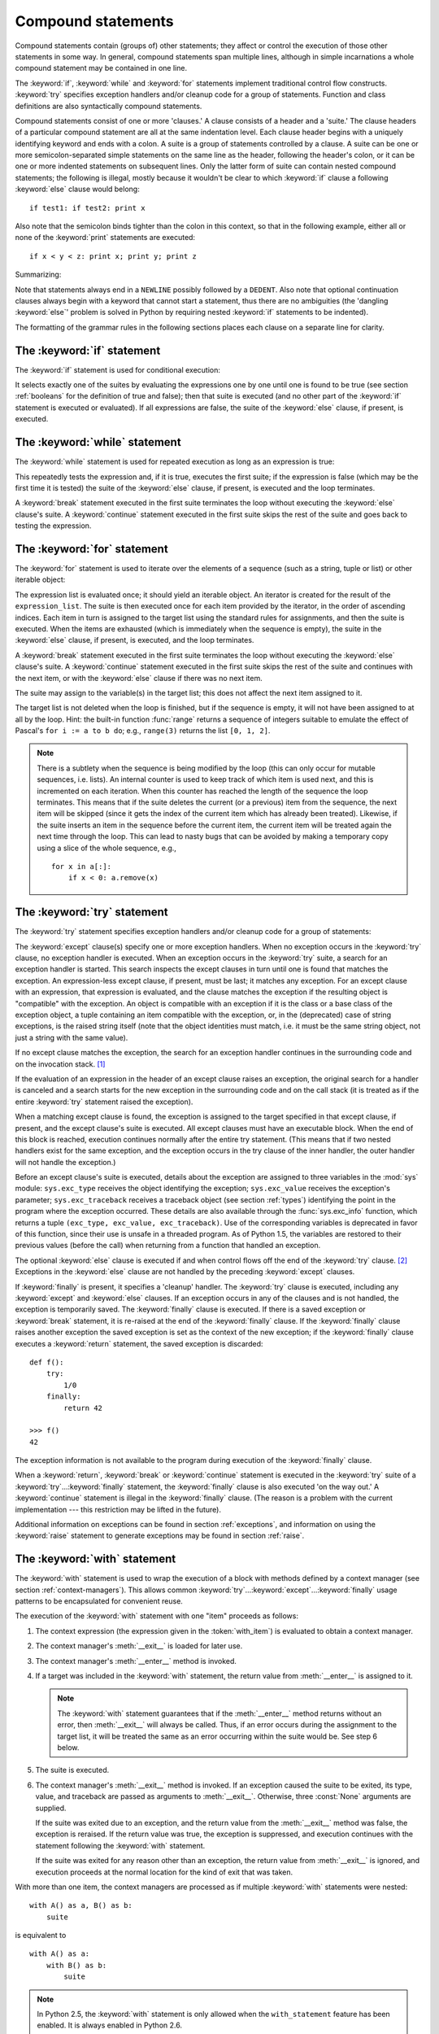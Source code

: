 .. _compound:

*******************
Compound statements
*******************

.. index:: pair: compound; statement

Compound statements contain (groups of) other statements; they affect or control
the execution of those other statements in some way.  In general, compound
statements span multiple lines, although in simple incarnations a whole compound
statement may be contained in one line.

The :keyword:`if`, :keyword:`while` and :keyword:`for` statements implement
traditional control flow constructs.  :keyword:`try` specifies exception
handlers and/or cleanup code for a group of statements.  Function and class
definitions are also syntactically compound statements.

.. index::
   single: clause
   single: suite

Compound statements consist of one or more 'clauses.'  A clause consists of a
header and a 'suite.'  The clause headers of a particular compound statement are
all at the same indentation level. Each clause header begins with a uniquely
identifying keyword and ends with a colon.  A suite is a group of statements
controlled by a clause.  A suite can be one or more semicolon-separated simple
statements on the same line as the header, following the header's colon, or it
can be one or more indented statements on subsequent lines.  Only the latter
form of suite can contain nested compound statements; the following is illegal,
mostly because it wouldn't be clear to which :keyword:`if` clause a following
:keyword:`else` clause would belong:   ::

   if test1: if test2: print x

Also note that the semicolon binds tighter than the colon in this context, so
that in the following example, either all or none of the :keyword:`print`
statements are executed::

   if x < y < z: print x; print y; print z

Summarizing:

.. productionlist::
   compound_stmt: `if_stmt`
                : | `while_stmt`
                : | `for_stmt`
                : | `try_stmt`
                : | `with_stmt`
                : | `funcdef`
                : | `classdef`
                : | `decorated`
   suite: `stmt_list` NEWLINE | NEWLINE INDENT `statement`+ DEDENT
   statement: `stmt_list` NEWLINE | `compound_stmt`
   stmt_list: `simple_stmt` (";" `simple_stmt`)* [";"]

.. index::
   single: NEWLINE token
   single: DEDENT token
   pair: dangling; else

Note that statements always end in a ``NEWLINE`` possibly followed by a
``DEDENT``. Also note that optional continuation clauses always begin with a
keyword that cannot start a statement, thus there are no ambiguities (the
'dangling :keyword:`else`' problem is solved in Python by requiring nested
:keyword:`if` statements to be indented).

The formatting of the grammar rules in the following sections places each clause
on a separate line for clarity.


.. _if:
.. _elif:
.. _else:

The :keyword:`if` statement
===========================

.. index::
   statement: if
   keyword: elif
   keyword: else

The :keyword:`if` statement is used for conditional execution:

.. productionlist::
   if_stmt: "if" `expression` ":" `suite`
          : ( "elif" `expression` ":" `suite` )*
          : ["else" ":" `suite`]

It selects exactly one of the suites by evaluating the expressions one by one
until one is found to be true (see section :ref:`booleans` for the definition of
true and false); then that suite is executed (and no other part of the
:keyword:`if` statement is executed or evaluated).  If all expressions are
false, the suite of the :keyword:`else` clause, if present, is executed.


.. _while:

The :keyword:`while` statement
==============================

.. index::
   statement: while
   pair: loop; statement
   keyword: else

The :keyword:`while` statement is used for repeated execution as long as an
expression is true:

.. productionlist::
   while_stmt: "while" `expression` ":" `suite`
             : ["else" ":" `suite`]

This repeatedly tests the expression and, if it is true, executes the first
suite; if the expression is false (which may be the first time it is tested) the
suite of the :keyword:`else` clause, if present, is executed and the loop
terminates.

.. index::
   statement: break
   statement: continue

A :keyword:`break` statement executed in the first suite terminates the loop
without executing the :keyword:`else` clause's suite.  A :keyword:`continue`
statement executed in the first suite skips the rest of the suite and goes back
to testing the expression.


.. _for:

The :keyword:`for` statement
============================

.. index::
   statement: for
   pair: loop; statement
   keyword: in
   keyword: else
   pair: target; list
   object: sequence

The :keyword:`for` statement is used to iterate over the elements of a sequence
(such as a string, tuple or list) or other iterable object:

.. productionlist::
   for_stmt: "for" `target_list` "in" `expression_list` ":" `suite`
           : ["else" ":" `suite`]

The expression list is evaluated once; it should yield an iterable object.  An
iterator is created for the result of the ``expression_list``.  The suite is
then executed once for each item provided by the iterator, in the order of
ascending indices.  Each item in turn is assigned to the target list using the
standard rules for assignments, and then the suite is executed.  When the items
are exhausted (which is immediately when the sequence is empty), the suite in
the :keyword:`else` clause, if present, is executed, and the loop terminates.

.. index::
   statement: break
   statement: continue

A :keyword:`break` statement executed in the first suite terminates the loop
without executing the :keyword:`else` clause's suite.  A :keyword:`continue`
statement executed in the first suite skips the rest of the suite and continues
with the next item, or with the :keyword:`else` clause if there was no next
item.

The suite may assign to the variable(s) in the target list; this does not affect
the next item assigned to it.

.. index::
   builtin: range
   pair: Pascal; language

The target list is not deleted when the loop is finished, but if the sequence is
empty, it will not have been assigned to at all by the loop.  Hint: the built-in
function :func:`range` returns a sequence of integers suitable to emulate the
effect of Pascal's ``for i := a to b do``; e.g., ``range(3)`` returns the list
``[0, 1, 2]``.

.. note::

   .. index::
      single: loop; over mutable sequence
      single: mutable sequence; loop over

   There is a subtlety when the sequence is being modified by the loop (this can
   only occur for mutable sequences, i.e. lists). An internal counter is used to
   keep track of which item is used next, and this is incremented on each
   iteration.  When this counter has reached the length of the sequence the loop
   terminates.  This means that if the suite deletes the current (or a previous)
   item from the sequence, the next item will be skipped (since it gets the index
   of the current item which has already been treated).  Likewise, if the suite
   inserts an item in the sequence before the current item, the current item will
   be treated again the next time through the loop. This can lead to nasty bugs
   that can be avoided by making a temporary copy using a slice of the whole
   sequence, e.g., ::

      for x in a[:]:
          if x < 0: a.remove(x)


.. _try:
.. _except:
.. _finally:

The :keyword:`try` statement
============================

.. index::
   statement: try
   keyword: except
   keyword: finally

The :keyword:`try` statement specifies exception handlers and/or cleanup code
for a group of statements:

.. productionlist::
   try_stmt: try1_stmt | try2_stmt
   try1_stmt: "try" ":" `suite`
            : ("except" [`expression` [("as" | ",") `target`]] ":" `suite`)+
            : ["else" ":" `suite`]
            : ["finally" ":" `suite`]
   try2_stmt: "try" ":" `suite`
            : "finally" ":" `suite`

.. versionchanged:: 2.5
   In previous versions of Python, :keyword:`try`...\ :keyword:`except`...\
   :keyword:`finally` did not work. :keyword:`try`...\ :keyword:`except` had to be
   nested in :keyword:`try`...\ :keyword:`finally`.

The :keyword:`except` clause(s) specify one or more exception handlers. When no
exception occurs in the :keyword:`try` clause, no exception handler is executed.
When an exception occurs in the :keyword:`try` suite, a search for an exception
handler is started.  This search inspects the except clauses in turn until one
is found that matches the exception.  An expression-less except clause, if
present, must be last; it matches any exception.  For an except clause with an
expression, that expression is evaluated, and the clause matches the exception
if the resulting object is "compatible" with the exception.  An object is
compatible with an exception if it is the class or a base class of the exception
object, a tuple containing an item compatible with the exception, or, in the
(deprecated) case of string exceptions, is the raised string itself (note that
the object identities must match, i.e. it must be the same string object, not
just a string with the same value).

If no except clause matches the exception, the search for an exception handler
continues in the surrounding code and on the invocation stack.  [#]_

If the evaluation of an expression in the header of an except clause raises an
exception, the original search for a handler is canceled and a search starts for
the new exception in the surrounding code and on the call stack (it is treated
as if the entire :keyword:`try` statement raised the exception).

When a matching except clause is found, the exception is assigned to the target
specified in that except clause, if present, and the except clause's suite is
executed.  All except clauses must have an executable block.  When the end of
this block is reached, execution continues normally after the entire try
statement.  (This means that if two nested handlers exist for the same
exception, and the exception occurs in the try clause of the inner handler, the
outer handler will not handle the exception.)

.. index::
   module: sys
   object: traceback
   single: exc_type (in module sys)
   single: exc_value (in module sys)
   single: exc_traceback (in module sys)

Before an except clause's suite is executed, details about the exception are
assigned to three variables in the :mod:`sys` module: ``sys.exc_type`` receives
the object identifying the exception; ``sys.exc_value`` receives the exception's
parameter; ``sys.exc_traceback`` receives a traceback object (see section
:ref:`types`) identifying the point in the program where the exception
occurred. These details are also available through the :func:`sys.exc_info`
function, which returns a tuple ``(exc_type, exc_value, exc_traceback)``.  Use
of the corresponding variables is deprecated in favor of this function, since
their use is unsafe in a threaded program.  As of Python 1.5, the variables are
restored to their previous values (before the call) when returning from a
function that handled an exception.

.. index::
   keyword: else
   statement: return
   statement: break
   statement: continue

The optional :keyword:`else` clause is executed if and when control flows off
the end of the :keyword:`try` clause. [#]_ Exceptions in the :keyword:`else`
clause are not handled by the preceding :keyword:`except` clauses.

.. index:: keyword: finally

If :keyword:`finally` is present, it specifies a 'cleanup' handler.
The :keyword:`try` clause is executed, including any :keyword:`except`
and :keyword:`else` clauses.  If an exception occurs in any of the
clauses and is not handled, the exception is temporarily saved. The
:keyword:`finally` clause is executed.  If there is a saved exception
or :keyword:`break` statement, it is re-raised at the end of the
:keyword:`finally` clause. If the :keyword:`finally` clause raises
another exception the saved exception is set as the context of the new
exception; if the :keyword:`finally` clause executes a
:keyword:`return` statement, the saved exception is discarded::

    def f():
        try:
            1/0
        finally:
            return 42

    >>> f()
    42

The exception information is not available to the program during execution of
the :keyword:`finally` clause.

.. index::
   statement: return
   statement: break
   statement: continue

When a :keyword:`return`, :keyword:`break` or :keyword:`continue` statement is
executed in the :keyword:`try` suite of a :keyword:`try`...\ :keyword:`finally`
statement, the :keyword:`finally` clause is also executed 'on the way out.' A
:keyword:`continue` statement is illegal in the :keyword:`finally` clause. (The
reason is a problem with the current implementation --- this restriction may be
lifted in the future).

Additional information on exceptions can be found in section :ref:`exceptions`,
and information on using the :keyword:`raise` statement to generate exceptions
may be found in section :ref:`raise`.


.. _with:
.. _as:

The :keyword:`with` statement
=============================

.. index:: statement: with

.. versionadded:: 2.5

The :keyword:`with` statement is used to wrap the execution of a block with
methods defined by a context manager (see section :ref:`context-managers`). This
allows common :keyword:`try`...\ :keyword:`except`...\ :keyword:`finally` usage
patterns to be encapsulated for convenient reuse.

.. productionlist::
   with_stmt: "with" with_item ("," with_item)* ":" `suite`
   with_item: `expression` ["as" `target`]

The execution of the :keyword:`with` statement with one "item" proceeds as follows:

#. The context expression (the expression given in the :token:`with_item`) is
   evaluated to obtain a context manager.

#. The context manager's :meth:`__exit__` is loaded for later use.

#. The context manager's :meth:`__enter__` method is invoked.

#. If a target was included in the :keyword:`with` statement, the return value
   from :meth:`__enter__` is assigned to it.

   .. note::

      The :keyword:`with` statement guarantees that if the :meth:`__enter__` method
      returns without an error, then :meth:`__exit__` will always be called. Thus, if
      an error occurs during the assignment to the target list, it will be treated the
      same as an error occurring within the suite would be. See step 6 below.

#. The suite is executed.

#. The context manager's :meth:`__exit__` method is invoked. If an exception
   caused the suite to be exited, its type, value, and traceback are passed as
   arguments to :meth:`__exit__`. Otherwise, three :const:`None` arguments are
   supplied.

   If the suite was exited due to an exception, and the return value from the
   :meth:`__exit__` method was false, the exception is reraised. If the return
   value was true, the exception is suppressed, and execution continues with the
   statement following the :keyword:`with` statement.

   If the suite was exited for any reason other than an exception, the return value
   from :meth:`__exit__` is ignored, and execution proceeds at the normal location
   for the kind of exit that was taken.

With more than one item, the context managers are processed as if multiple
:keyword:`with` statements were nested::

   with A() as a, B() as b:
       suite

is equivalent to ::

   with A() as a:
       with B() as b:
           suite

.. note::

   In Python 2.5, the :keyword:`with` statement is only allowed when the
   ``with_statement`` feature has been enabled.  It is always enabled in
   Python 2.6.

.. versionchanged:: 2.7
   Support for multiple context expressions.

.. seealso::

   :pep:`0343` - The "with" statement
      The specification, background, and examples for the Python :keyword:`with`
      statement.


.. _function:
.. _def:

Function definitions
====================

.. index::
   statement: def
   pair: function; definition
   pair: function; name
   pair: name; binding
   object: user-defined function
   object: function

A function definition defines a user-defined function object (see section
:ref:`types`):

.. productionlist::
   decorated: decorators (classdef | funcdef)
   decorators: `decorator`+
   decorator: "@" `dotted_name` ["(" [`argument_list` [","]] ")"] NEWLINE
   funcdef: "def" `funcname` "(" [`parameter_list`] ")" ":" `suite`
   dotted_name: `identifier` ("." `identifier`)*
   parameter_list: (`defparameter` ",")*
                 : (  "*" `identifier` [, "**" `identifier`]
                 : | "**" `identifier`
                 : | `defparameter` [","] )
   defparameter: `parameter` ["=" `expression`]
   sublist: `parameter` ("," `parameter`)* [","]
   parameter: `identifier` | "(" `sublist` ")"
   funcname: `identifier`

A function definition is an executable statement.  Its execution binds the
function name in the current local namespace to a function object (a wrapper
around the executable code for the function).  This function object contains a
reference to the current global namespace as the global namespace to be used
when the function is called.

The function definition does not execute the function body; this gets executed
only when the function is called. [#]_

.. index::
  statement: @

A function definition may be wrapped by one or more :term:`decorator` expressions.
Decorator expressions are evaluated when the function is defined, in the scope
that contains the function definition.  The result must be a callable, which is
invoked with the function object as the only argument. The returned value is
bound to the function name instead of the function object.  Multiple decorators
are applied in nested fashion. For example, the following code::

   @f1(arg)
   @f2
   def func(): pass

is equivalent to::

   def func(): pass
   func = f1(arg)(f2(func))

.. index:: triple: default; parameter; value

When one or more top-level parameters have the form *parameter* ``=``
*expression*, the function is said to have "default parameter values."  For a
parameter with a default value, the corresponding argument may be omitted from a
call, in which case the parameter's default value is substituted.  If a
parameter has a default value, all following parameters must also have a default
value --- this is a syntactic restriction that is not expressed by the grammar.

**Default parameter values are evaluated when the function definition is
executed.**  This means that the expression is evaluated once, when the function
is defined, and that the same "pre-computed" value is used for each call.  This
is especially important to understand when a default parameter is a mutable
object, such as a list or a dictionary: if the function modifies the object
(e.g. by appending an item to a list), the default value is in effect modified.
This is generally not what was intended.  A way around this  is to use ``None``
as the default, and explicitly test for it in the body of the function, e.g.::

   def whats_on_the_telly(penguin=None):
       if penguin is None:
           penguin = []
       penguin.append("property of the zoo")
       return penguin

.. index::
  statement: *
  statement: **

Function call semantics are described in more detail in section :ref:`calls`. A
function call always assigns values to all parameters mentioned in the parameter
list, either from position arguments, from keyword arguments, or from default
values.  If the form "``*identifier``" is present, it is initialized to a tuple
receiving any excess positional parameters, defaulting to the empty tuple.  If
the form "``**identifier``" is present, it is initialized to a new dictionary
receiving any excess keyword arguments, defaulting to a new empty dictionary.

.. index:: pair: lambda; form

It is also possible to create anonymous functions (functions not bound to a
name), for immediate use in expressions.  This uses lambda forms, described in
section :ref:`lambda`.  Note that the lambda form is merely a shorthand for a
simplified function definition; a function defined in a ":keyword:`def`"
statement can be passed around or assigned to another name just like a function
defined by a lambda form.  The ":keyword:`def`" form is actually more powerful
since it allows the execution of multiple statements.

**Programmer's note:** Functions are first-class objects.  A "``def``" form
executed inside a function definition defines a local function that can be
returned or passed around.  Free variables used in the nested function can
access the local variables of the function containing the def.  See section
:ref:`naming` for details.


.. _class:

Class definitions
=================

.. index::
   object: class
   statement: class
   pair: class; definition
   pair: class; name
   pair: name; binding
   pair: execution; frame
   single: inheritance
   single: docstring

A class definition defines a class object (see section :ref:`types`):

.. productionlist::
   classdef: "class" `classname` [`inheritance`] ":" `suite`
   inheritance: "(" [`expression_list`] ")"
   classname: `identifier`

A class definition is an executable statement.  It first evaluates the
inheritance list, if present.  Each item in the inheritance list should evaluate
to a class object or class type which allows subclassing.  The class's suite is
then executed in a new execution frame (see section :ref:`naming`), using a
newly created local namespace and the original global namespace. (Usually, the
suite contains only function definitions.)  When the class's suite finishes
execution, its execution frame is discarded but its local namespace is
saved. [#]_ A class object is then created using the inheritance list for the
base classes and the saved local namespace for the attribute dictionary.  The
class name is bound to this class object in the original local namespace.

**Programmer's note:** Variables defined in the class definition are class
variables; they are shared by all instances.  To create instance variables, they
can be set in a method with ``self.name = value``.  Both class and instance
variables are accessible through the notation "``self.name``", and an instance
variable hides a class variable with the same name when accessed in this way.
Class variables can be used as defaults for instance variables, but using
mutable values there can lead to unexpected results.  For :term:`new-style
class`\es, descriptors can be used to create instance variables with different
implementation details.

Class definitions, like function definitions, may be wrapped by one or more
:term:`decorator` expressions.  The evaluation rules for the decorator
expressions are the same as for functions.  The result must be a class object,
which is then bound to the class name.

.. rubric:: Footnotes

.. [#] The exception is propagated to the invocation stack unless
   there is a :keyword:`finally` clause which happens to raise another
   exception. That new exception causes the old one to be lost.

.. [#] Currently, control "flows off the end" except in the case of an exception or the
   execution of a :keyword:`return`, :keyword:`continue`, or :keyword:`break`
   statement.

.. [#] A string literal appearing as the first statement in the function body is
   transformed into the function's ``__doc__`` attribute and therefore the
   function's :term:`docstring`.

.. [#] A string literal appearing as the first statement in the class body is
   transformed into the namespace's ``__doc__`` item and therefore the class's
   :term:`docstring`.
